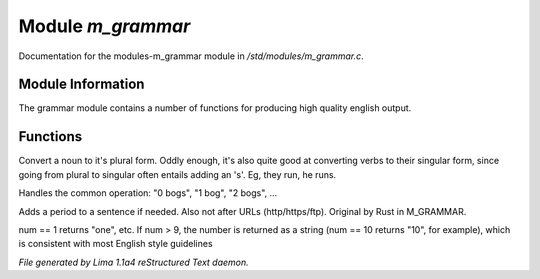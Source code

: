 Module *m_grammar*
*******************

Documentation for the modules-m_grammar module in */std/modules/m_grammar.c*.

Module Information
==================

The grammar module contains a number of functions for producing high
quality english output.

Functions
=========
.. c:function:: string pluralize(string str)

Convert a noun to it's plural form.  Oddly enough, it's also quite
good at converting verbs to their singular form, since going from plural to
singular often entails adding an 's'.  Eg, they run, he runs.


.. c:function:: string number_of(int num, string what)

Handles the common operation: "0 bogs", "1 bog", "2 bogs", ...


.. c:function:: string punctuate(string str)

Adds a period to a sentence if needed.
Also not after URLs (http/https/ftp).
Original by Rust in M_GRAMMAR.


.. c:function:: string number_word(int num)

num == 1 returns "one", etc. If num > 9, the number is returned as a string
(num == 10 returns "10", for example), which is consistent with most English
style guidelines



*File generated by Lima 1.1a4 reStructured Text daemon.*
